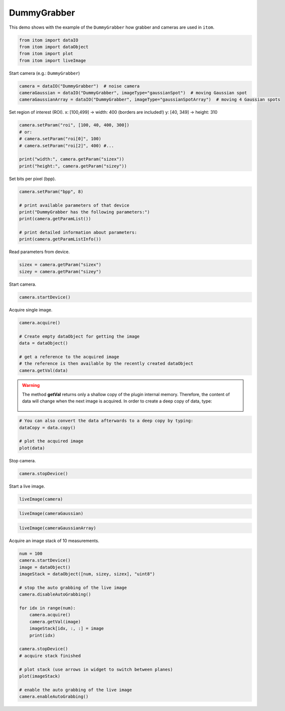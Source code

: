 
.. DO NOT EDIT.
.. THIS FILE WAS AUTOMATICALLY GENERATED BY SPHINX-GALLERY.
.. TO MAKE CHANGES, EDIT THE SOURCE PYTHON FILE:
.. "11_demos\plugins\demo_DummyGrabber.py"
.. LINE NUMBERS ARE GIVEN BELOW.

.. only:: html

    .. note::
        :class: sphx-glr-download-link-note

        Click :ref:`here <sphx_glr_download_11_demos_plugins_demo_DummyGrabber.py>`
        to download the full example code

.. rst-class:: sphx-glr-example-title

.. _sphx_glr_11_demos_plugins_demo_DummyGrabber.py:

DummyGrabber
================

This demo shows with the example of the ``DummyGrabber``
how grabber and cameras are used in ``itom``.

.. GENERATED FROM PYTHON SOURCE LINES 6-13

.. code-block:: default


    from itom import dataIO
    from itom import dataObject
    from itom import plot
    from itom import liveImage









.. GENERATED FROM PYTHON SOURCE LINES 15-16

Start camera (e.g.: ``DummyGrabber``)

.. GENERATED FROM PYTHON SOURCE LINES 16-20

.. code-block:: default

    camera = dataIO("DummyGrabber")  # noise camera
    cameraGaussian = dataIO("DummyGrabber", imageType="gaussianSpot")  # moving Gaussian spot 
    cameraGaussianArray = dataIO("DummyGrabber", imageType="gaussianSpotArray")  # moving 4 Gaussian spots








.. GENERATED FROM PYTHON SOURCE LINES 21-24

Set region of interest (ROI).
x: [100,499] -> width: 400 (borders are included!)
y: [40, 349] -> height: 310

.. GENERATED FROM PYTHON SOURCE LINES 24-32

.. code-block:: default

    camera.setParam("roi", [100, 40, 400, 300])
    # or:
    # camera.setParam("roi[0]", 100)
    # camera.setParam("roi[2]", 400) #...

    print("width:", camera.getParam("sizex"))
    print("height:", camera.getParam("sizey"))





.. rst-class:: sphx-glr-script-out

 Out:

 .. code-block:: none

    width: 400
    height: 300




.. GENERATED FROM PYTHON SOURCE LINES 33-34

Set bits per pixel (bpp). 

.. GENERATED FROM PYTHON SOURCE LINES 34-43

.. code-block:: default

    camera.setParam("bpp", 8)

    # print available parameters of that device
    print("DummyGrabber has the following parameters:")
    print(camera.getParamList())

    # print detailed information about parameters:
    print(camera.getParamListInfo())





.. rst-class:: sphx-glr-script-out

 Out:

 .. code-block:: none

    DummyGrabber has the following parameters:
    ['binning', 'bpp', 'demoArbitraryString', 'demoEnumString', 'demoEnumStringList', 'demoRegexpString', 'demoWildcardString', 'frame_time', 'gain', 'integration_time', 'name', 'offset', 'roi', 'sizex', 'sizey']
    None




.. GENERATED FROM PYTHON SOURCE LINES 44-45

Read parameters from device.

.. GENERATED FROM PYTHON SOURCE LINES 45-47

.. code-block:: default

    sizex = camera.getParam("sizex")
    sizey = camera.getParam("sizey")







.. GENERATED FROM PYTHON SOURCE LINES 48-49

Start camera.

.. GENERATED FROM PYTHON SOURCE LINES 49-51

.. code-block:: default

    camera.startDevice()








.. GENERATED FROM PYTHON SOURCE LINES 52-53

Acquire single image.

.. GENERATED FROM PYTHON SOURCE LINES 53-62

.. code-block:: default

    camera.acquire()

    # Create empty dataObject for getting the image
    data = dataObject()

    # get a reference to the acquired image
    # the reference is then available by the recently created dataObject
    camera.getVal(data)








.. GENERATED FROM PYTHON SOURCE LINES 63-69

.. warning::
   The method **getVal** returns only a shallow copy of the plugin internal memory.
   Therefore, the content of data will change when the next image is acquired.
   In order to create a deep copy of data, type:
    .. code-block:: python
        camera.copyVal(data)

.. GENERATED FROM PYTHON SOURCE LINES 69-76

.. code-block:: default


    # You can also convert the data afterwards to a deep copy by typing:
    dataCopy = data.copy()

    # plot the acquired image
    plot(data)





.. rst-class:: sphx-glr-script-out

 Out:

 .. code-block:: none


    (152, PlotItem(UiItem(class: Itom2dQwtPlot, name: plot0x0)))



.. GENERATED FROM PYTHON SOURCE LINES 77-78

Stop camera.

.. GENERATED FROM PYTHON SOURCE LINES 78-80

.. code-block:: default

    camera.stopDevice()








.. GENERATED FROM PYTHON SOURCE LINES 81-82

Start a live image.

.. GENERATED FROM PYTHON SOURCE LINES 82-84

.. code-block:: default

    liveImage(camera)





.. rst-class:: sphx-glr-script-out

 Out:

 .. code-block:: none


    (153, PlotItem(UiItem(class: Itom2dQwtPlot, name: plot0x0)))



.. GENERATED FROM PYTHON SOURCE LINES 85-87

.. image:: ../_static/demoDummyGrabber_1.png
   :width: 100%

.. GENERATED FROM PYTHON SOURCE LINES 87-89

.. code-block:: default

    liveImage(cameraGaussian)





.. rst-class:: sphx-glr-script-out

 Out:

 .. code-block:: none


    (154, PlotItem(UiItem(class: Itom2dQwtPlot, name: plot0x0)))



.. GENERATED FROM PYTHON SOURCE LINES 90-92

.. image:: ../_static/demoDummyGrabber_2.png
   :width: 100%

.. GENERATED FROM PYTHON SOURCE LINES 92-94

.. code-block:: default

    liveImage(cameraGaussianArray)





.. rst-class:: sphx-glr-script-out

 Out:

 .. code-block:: none


    (155, PlotItem(UiItem(class: Itom2dQwtPlot, name: plot0x0)))



.. GENERATED FROM PYTHON SOURCE LINES 95-97

.. image:: ../_static/demoDummyGrabber_3.png
   :width: 100%

.. GENERATED FROM PYTHON SOURCE LINES 99-100

Acquire an image stack of 10 measurements.

.. GENERATED FROM PYTHON SOURCE LINES 100-121

.. code-block:: default

    num = 100
    camera.startDevice()
    image = dataObject()
    imageStack = dataObject([num, sizey, sizex], "uint8")

    # stop the auto grabbing of the live image
    camera.disableAutoGrabbing()

    for idx in range(num):
        camera.acquire()
        camera.getVal(image)
        imageStack[idx, :, :] = image
        print(idx)

    camera.stopDevice()
    # acquire stack finished

    # plot stack (use arrows in widget to switch between planes)
    plot(imageStack)

    # enable the auto grabbing of the live image
    camera.enableAutoGrabbing()



.. rst-class:: sphx-glr-script-out

 Out:

 .. code-block:: none

    0
    1
    2
    3
    4
    5
    6
    7
    8
    9
    10
    11
    12
    13
    14
    15
    16
    17
    18
    19
    20
    21
    22
    23
    24
    25
    26
    27
    28
    29
    30
    31
    32
    33
    34
    35
    36
    37
    38
    39
    40
    41
    42
    43
    44
    45
    46
    47
    48
    49
    50
    51
    52
    53
    54
    55
    56
    57
    58
    59
    60
    61
    62
    63
    64
    65
    66
    67
    68
    69
    70
    71
    72
    73
    74
    75
    76
    77
    78
    79
    80
    81
    82
    83
    84
    85
    86
    87
    88
    89
    90
    91
    92
    93
    94
    95
    96
    97
    98
    99





.. rst-class:: sphx-glr-timing

   **Total running time of the script:** ( 0 minutes  0.450 seconds)


.. _sphx_glr_download_11_demos_plugins_demo_DummyGrabber.py:

.. only:: html

  .. container:: sphx-glr-footer sphx-glr-footer-example


    .. container:: sphx-glr-download sphx-glr-download-python

      :download:`Download Python source code: demo_DummyGrabber.py <demo_DummyGrabber.py>`

    .. container:: sphx-glr-download sphx-glr-download-jupyter

      :download:`Download Jupyter notebook: demo_DummyGrabber.ipynb <demo_DummyGrabber.ipynb>`


.. only:: html

 .. rst-class:: sphx-glr-signature

    `Gallery generated by Sphinx-Gallery <https://sphinx-gallery.github.io>`_
